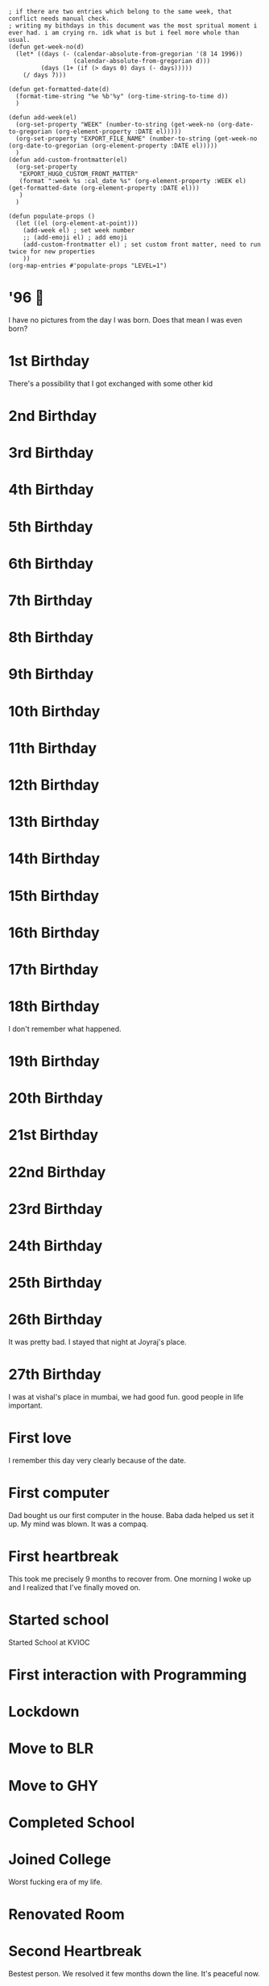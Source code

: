 #+hugo_base_dir: ../
#+hugo_section: weeks

#+begin_src elisp :results none
; if there are two entries which belong to the same week, that conflict needs manual check.
; writing my bithdays in this document was the most spritual moment i ever had. i am crying rn. idk what is but i feel more whole than usual.
(defun get-week-no(d)
  (let* ((days (- (calendar-absolute-from-gregorian '(8 14 1996))
                  (calendar-absolute-from-gregorian d)))
         (days (1+ (if (> days 0) days (- days)))))
    (/ days 7)))

(defun get-formatted-date(d)
  (format-time-string "%e %b'%y" (org-time-string-to-time d))
  )

(defun add-week(el)
  (org-set-property "WEEK" (number-to-string (get-week-no (org-date-to-gregorian (org-element-property :DATE el)))))
  (org-set-property "EXPORT_FILE_NAME" (number-to-string (get-week-no (org-date-to-gregorian (org-element-property :DATE el)))))
  )
(defun add-custom-frontmatter(el)
  (org-set-property
   "EXPORT_HUGO_CUSTOM_FRONT_MATTER"
   (format ":week %s :cal_date %s" (org-element-property :WEEK el) (get-formatted-date (org-element-property :DATE el)))
   )
  )

(defun populate-props ()
  (let ((el (org-element-at-point)))
    (add-week el) ; set week number
    ;; (add-emoji el) ; add emoji
    (add-custom-frontmatter el) ; set custom front matter, need to run twice for new properties
    ))
(org-map-entries #'populate-props "LEVEL=1")
#+end_src


* '96 🍼
:PROPERTIES:
:DATE: [1996-08-14]
:WEEK:     0
:EXPORT_FILE_NAME: 0
:EXPORT_HUGO_CUSTOM_FRONT_MATTER: :week 0 :cal_date 14 Aug'96
:END:
I have no pictures from the day I was born. Does that mean I was even born?

* 1st Birthday
:PROPERTIES:
:DATE: [1997-08-14]
:WEEK:     52
:EXPORT_FILE_NAME: 52
:EXPORT_HUGO_CUSTOM_FRONT_MATTER: :week 52 :cal_date 14 Aug'97
:END:
There's a possibility that I got exchanged with some other kid

* 2nd Birthday
:PROPERTIES:
:DATE: [1998-08-14]
:WEEK:     104
:EXPORT_FILE_NAME: 104
:EXPORT_HUGO_CUSTOM_FRONT_MATTER: :week 104 :cal_date 14 Aug'98
:END:
* 3rd Birthday
:PROPERTIES:
:DATE: [1999-08-14]
:WEEK:     156
:EXPORT_FILE_NAME: 156
:EXPORT_HUGO_CUSTOM_FRONT_MATTER: :week 156 :cal_date 14 Aug'99
:END:
* 4th Birthday
:PROPERTIES:
:DATE: [2000-08-14]
:WEEK:     208
:EXPORT_FILE_NAME: 208
:EXPORT_HUGO_CUSTOM_FRONT_MATTER: :week 208 :cal_date 14 Aug'00
:END:
* 5th Birthday
:PROPERTIES:
:DATE: [2001-08-14]
:WEEK:     261
:EXPORT_FILE_NAME: 261
:EXPORT_HUGO_CUSTOM_FRONT_MATTER: :week 261 :cal_date 14 Aug'01
:END:
* 6th Birthday
:PROPERTIES:
:DATE: [2002-08-14]
:WEEK:     313
:EXPORT_FILE_NAME: 313
:EXPORT_HUGO_CUSTOM_FRONT_MATTER: :week 313 :cal_date 14 Aug'02
:END:
* 7th Birthday
:PROPERTIES:
:DATE: [2003-08-14]
:WEEK:     365
:EXPORT_FILE_NAME: 365
:EXPORT_HUGO_CUSTOM_FRONT_MATTER: :week 365 :cal_date 14 Aug'03
:END:
* 8th Birthday
:PROPERTIES:
:DATE: [2004-08-14]
:WEEK:     417
:EXPORT_FILE_NAME: 417
:EXPORT_HUGO_CUSTOM_FRONT_MATTER: :week 417 :cal_date 14 Aug'04
:END:
* 9th Birthday
:PROPERTIES:
:DATE: [2005-08-14]
:WEEK:     469
:EXPORT_FILE_NAME: 469
:EXPORT_HUGO_CUSTOM_FRONT_MATTER: :week 469 :cal_date 14 Aug'05
:END:
* 10th Birthday
:PROPERTIES:
:DATE: [2006-08-14]
:WEEK:     521
:EXPORT_FILE_NAME: 521
:EXPORT_HUGO_CUSTOM_FRONT_MATTER: :week 521 :cal_date 14 Aug'06
:END:
* 11th Birthday
:PROPERTIES:
:DATE: [2007-08-14]
:WEEK:     574
:EXPORT_FILE_NAME: 574
:EXPORT_HUGO_CUSTOM_FRONT_MATTER: :week 574 :cal_date 14 Aug'07
:END:
* 12th Birthday
:PROPERTIES:
:DATE: [2008-08-14]
:WEEK:     626
:EXPORT_FILE_NAME: 626
:EXPORT_HUGO_CUSTOM_FRONT_MATTER: :week 626 :cal_date 14 Aug'08
:END:
* 13th Birthday
:PROPERTIES:
:DATE: [2009-08-14]
:WEEK:     678
:EXPORT_FILE_NAME: 678
:EXPORT_HUGO_CUSTOM_FRONT_MATTER: :week 678 :cal_date 14 Aug'09
:END:
* 14th Birthday
:PROPERTIES:
:DATE: [2010-08-14]
:WEEK:     730
:EXPORT_FILE_NAME: 730
:EXPORT_HUGO_CUSTOM_FRONT_MATTER: :week 730 :cal_date 14 Aug'10
:END:
* 15th Birthday
:PROPERTIES:
:DATE: [2011-08-14]
:WEEK:     782
:EXPORT_FILE_NAME: 782
:EXPORT_HUGO_CUSTOM_FRONT_MATTER: :week 782 :cal_date 14 Aug'11
:END:
* 16th Birthday
:PROPERTIES:
:DATE: [2012-08-14]
:WEEK:     835
:EXPORT_FILE_NAME: 835
:EXPORT_HUGO_CUSTOM_FRONT_MATTER: :week 835 :cal_date 14 Aug'12
:END:
* 17th Birthday
:PROPERTIES:
:DATE: [2013-08-14]
:WEEK:     887
:EXPORT_FILE_NAME: 887
:EXPORT_HUGO_CUSTOM_FRONT_MATTER: :week 887 :cal_date 14 Aug'13
:END:
* 18th Birthday
:PROPERTIES:
:DATE: [2014-08-14]
:WEEK:     939
:EXPORT_FILE_NAME: 939
:EXPORT_HUGO_CUSTOM_FRONT_MATTER: :week 939 :cal_date 14 Aug'14
:END:
I don't remember what happened.
* 19th Birthday
:PROPERTIES:
:DATE: [2015-08-14]
:WEEK:     991
:EXPORT_FILE_NAME: 991
:EXPORT_HUGO_CUSTOM_FRONT_MATTER: :week 991 :cal_date 14 Aug'15
:END:
* 20th Birthday
:PROPERTIES:
:DATE: [2016-08-14]
:WEEK:     1043
:EXPORT_FILE_NAME: 1043
:EXPORT_HUGO_CUSTOM_FRONT_MATTER: :week 1043 :cal_date 14 Aug'16
:END:
* 21st Birthday
:PROPERTIES:
:DATE: [2017-08-14]
:WEEK:     1095
:EXPORT_FILE_NAME: 1095
:EXPORT_HUGO_CUSTOM_FRONT_MATTER: :week 1095 :cal_date 14 Aug'17
:END:
* 22nd Birthday
:PROPERTIES:
:DATE: [2018-08-14]
:WEEK:     1148
:EXPORT_FILE_NAME: 1148
:EXPORT_HUGO_CUSTOM_FRONT_MATTER: :week 1148 :cal_date 14 Aug'18
:END:
* 23rd Birthday
:PROPERTIES:
:DATE: [2019-08-14]
:WEEK:     1200
:EXPORT_FILE_NAME: 1200
:EXPORT_HUGO_CUSTOM_FRONT_MATTER: :week 1200 :cal_date 14 Aug'19
:END:
* 24th Birthday
:PROPERTIES:
:DATE: [2020-08-14]
:WEEK:     1252
:EXPORT_FILE_NAME: 1252
:EXPORT_HUGO_CUSTOM_FRONT_MATTER: :week 1252 :cal_date 14 Aug'20
:END:
* 25th Birthday
:PROPERTIES:
:DATE: [2021-08-14]
:WEEK:     1304
:EXPORT_FILE_NAME: 1304
:EXPORT_HUGO_CUSTOM_FRONT_MATTER: :week 1304 :cal_date 14 Aug'21
:END:
* 26th Birthday
:PROPERTIES:
:DATE: [2022-08-14]
:WEEK:     1356
:EXPORT_FILE_NAME: 1356
:EXPORT_HUGO_CUSTOM_FRONT_MATTER: :week 1356 :cal_date 14 Aug'22
:END:
It was pretty bad. I stayed that night at Joyraj's place.
* 27th Birthday
:PROPERTIES:
:DATE: [2023-08-14 Mon]
:WEEK:     1408
:EXPORT_FILE_NAME: 1408
:EXPORT_HUGO_CUSTOM_FRONT_MATTER: :week 1408 :cal_date 14 Aug'23
:END:
I was at vishal's place in mumbai, we had good fun. good people in life important.
* First love
:PROPERTIES:
:DATE: [2012-12-12]
:WEEK:     852
:EXPORT_FILE_NAME: 852
:EXPORT_HUGO_CUSTOM_FRONT_MATTER: :week 852 :cal_date 12 Dec'12
:END:
I remember this day very clearly because of the date.
* First computer
:PROPERTIES:
:DATE: [2005-10-25]
:WEEK:     480
:EXPORT_FILE_NAME: 480
:EXPORT_HUGO_CUSTOM_FRONT_MATTER: :week 480 :cal_date 25 Oct'05
:END:
Dad bought us our first computer in the house. Baba dada helped us set it up. My mind was blown. It was a compaq.
* First heartbreak
:PROPERTIES:
:DATE: [2014-12-12]
:WEEK:     956
:EXPORT_FILE_NAME: 956
:EXPORT_HUGO_CUSTOM_FRONT_MATTER: :week 956 :cal_date 12 Dec'14
:END:
This took me precisely 9 months to recover from. One morning I woke up and I realized that I've finally moved on.
* Started school
:PROPERTIES:
:DATE: [2003-03-15]
:WEEK:     343
:EXPORT_FILE_NAME: 343
:EXPORT_HUGO_CUSTOM_FRONT_MATTER: :week 343 :cal_date 15 Mar'03
:END:
Started School at KVIOC
* First interaction with Programming
:PROPERTIES:
:DATE: [2011-03-23]
:WEEK:     762
:EXPORT_FILE_NAME: 762
:EXPORT_HUGO_CUSTOM_FRONT_MATTER: :week 762 :cal_date 23 Mar'11
:END:
* Lockdown
:PROPERTIES:
:DATE: [2020-03-25]
:WEEK:     1232
:EXPORT_FILE_NAME: 1232
:EXPORT_HUGO_CUSTOM_FRONT_MATTER: :week 1232 :cal_date 25 Mar'20
:END:
* Move to BLR
:PROPERTIES:
:DATE: [2021-02-01]
:WEEK:     1276
:EXPORT_FILE_NAME: 1276
:EXPORT_HUGO_CUSTOM_FRONT_MATTER: :week 1276 :cal_date  1 Feb'21
:END:
* Move to GHY
:PROPERTIES:
:DATE: [2021-09-01]
:WEEK:     1307
:EXPORT_FILE_NAME: 1307
:EXPORT_HUGO_CUSTOM_FRONT_MATTER: :week 1307 :cal_date  1 Sep'21
:END:
* Completed School
:PROPERTIES:
:DATE: [2015-05-15]
:WEEK:     978
:EXPORT_FILE_NAME: 978
:EXPORT_HUGO_CUSTOM_FRONT_MATTER: :week 978 :cal_date 15 May'15
:END:
* Joined College
:PROPERTIES:
:DATE: [2015-08-01]
:WEEK:     989
:EXPORT_FILE_NAME: 989
:EXPORT_HUGO_CUSTOM_FRONT_MATTER: :week 989 :cal_date  1 Aug'15
:END:
Worst fucking era of my life.
* Renovated Room
:PROPERTIES:
:DATE: [2022-02-01]
:WEEK:     1329
:EXPORT_FILE_NAME: 1329
:EXPORT_HUGO_CUSTOM_FRONT_MATTER: :week 1329 :cal_date  1 Feb'22
:END:
* Second Heartbreak
:PROPERTIES:
:DATE: [2021-12-08]
:WEEK:     1321
:EXPORT_FILE_NAME: 1321
:EXPORT_HUGO_CUSTOM_FRONT_MATTER: :week 1321 :cal_date  8 Dec'21
:END:
Bestest person. We resolved it few months down the line. It's peaceful now.
* First music festival
:PROPERTIES:
:DATE: [2016-10-20]
:WEEK:     1053
:EXPORT_FILE_NAME: 1053
:EXPORT_HUGO_CUSTOM_FRONT_MATTER: :week 1053 :cal_date 20 Oct'16
:END:
* InOut 5.0
:PROPERTIES:
:DATE: [2018-10-13]
:WEEK:     1156
:EXPORT_FILE_NAME: 1156
:EXPORT_HUGO_CUSTOM_FRONT_MATTER: :week 1156 :cal_date 13 Oct'18
:END:
* First Goa trip
:PROPERTIES:
:DATE: [2017-01-07]
:WEEK:     1064
:EXPORT_FILE_NAME: 1064
:EXPORT_HUGO_CUSTOM_FRONT_MATTER: :week 1064 :cal_date  7 Jan'17
:END:
* first iPhone
:PROPERTIES:
:DATE: [2018-05-12]
:WEEK:     1134
:EXPORT_FILE_NAME: 1134
:EXPORT_HUGO_CUSTOM_FRONT_MATTER: :week 1134 :cal_date 12 May'18
:END:
* Second ever flight
:PROPERTIES:
:DATE: [2016-09-01]
:WEEK:     1046
:EXPORT_FILE_NAME: 1046
:EXPORT_HUGO_CUSTOM_FRONT_MATTER: :week 1046 :cal_date  1 Sep'16
:END:
Went to Bangalore for the first time. The last time I was out of the northeast was when I was in class 3.
* deep reflections
:PROPERTIES:
:DATE: [2022-07-21]
:WEEK:     1353
:EXPORT_FILE_NAME: 1353
:EXPORT_HUGO_CUSTOM_FRONT_MATTER: :week 1353 :cal_date 21 Jul'22
:END:
As I write this weekly notes today, I am looking through my whole life. I am having practical realizations that I never had before.
* First international flight 🇩🇪
:PROPERTIES:
:DATE: [2019-11-06]
:WEEK:     1212
:EXPORT_FILE_NAME: 1212
:EXPORT_HUGO_CUSTOM_FRONT_MATTER: :week 1212 :cal_date  6 Nov'19
:END:
* Joined Clarisights
:PROPERTIES:
:DATE: [2020-06-12]
:WEEK:     1243
:EXPORT_FILE_NAME: 1243
:EXPORT_HUGO_CUSTOM_FRONT_MATTER: :week 1243 :cal_date 12 Jun'20
:END:
* Dad 🌻
:PROPERTIES:
:DATE: [2019-07-22]
:WEEK:     1196
:EXPORT_FILE_NAME: 1196
:EXPORT_HUGO_CUSTOM_FRONT_MATTER: :week 1196 :cal_date 22 Jul'19
:END:
* Quit Clarisights
:PROPERTIES:
:DATE: [2022-03-12]
:WEEK:     1334
:EXPORT_FILE_NAME: 1334
:EXPORT_HUGO_CUSTOM_FRONT_MATTER: :week 1334 :cal_date 12 Mar'22
:END:
Quit my job.
* Choco 🐶
:PROPERTIES:
:DATE: [2022-02-23]
:WEEK:     1332
:EXPORT_FILE_NAME: 1332
:EXPORT_HUGO_CUSTOM_FRONT_MATTER: :week 1332 :cal_date 23 Feb'22
:END:
Adopted my first dog. Choco aka nft aka bandor.
* New side project
:PROPERTIES:
:DATE: [2022-09-01]
:WEEK:     1359
:EXPORT_FILE_NAME: 1359
:EXPORT_HUGO_CUSTOM_FRONT_MATTER: :week 1359 :cal_date  1 Sep'22
:END:
We launched betterkeep landing page, working on few other project. This is a milestone because I left my job in march and this is the first time in a while I am doing any real 'work'

* Released Calendar
:PROPERTIES:
:DATE: [2022-12-15]
:WEEK:     1374
:EXPORT_FILE_NAME: 1374
:EXPORT_HUGO_CUSTOM_FRONT_MATTER: :week 1374 :cal_date 15 Dec'22
:END:
Launched the 365 Calendar to the public on shopify

* One important day
:PROPERTIES:
:DATE: [2023-01-20]
:WEEK:     1379
:EXPORT_FILE_NAME: 1379
:EXPORT_HUGO_CUSTOM_FRONT_MATTER: :week 1379 :cal_date 20 Jan'23
:END:
Today I am re-organizing a lot of things. Thanks to my planing in the previous months, all of it was worth it. My life is truly organized now. I did not have to think much to decide what to do, everything is right there. I just have to do it. There's some financial stress going on, which I am handling like I should at the moment. This day decides rest of the year and probably rest of my life. It's time to get to work and work really hard. Practice and Patience.

* Running late
:PROPERTIES:
:DATE: [2023-04-16]
:WEEK:     1391
:EXPORT_FILE_NAME: 1391
:EXPORT_HUGO_CUSTOM_FRONT_MATTER: :week 1391 :cal_date 16 Apr'23
:END:
I am feeling some pressure, I think I am running late.

* Still running late
:PROPERTIES:
:DATE: [2023-11-11 Sat]
:WEEK:     1421
:EXPORT_FILE_NAME: 1421
:EXPORT_HUGO_CUSTOM_FRONT_MATTER: :week 1421 :cal_date 11 Nov'23
:END:
I don't even want to write about this point in my life. but, I 100% know for sure, i'll remember this phase even if I don't write about it. Probably(?) the hardest mental battles and self psyop in my adult life.
